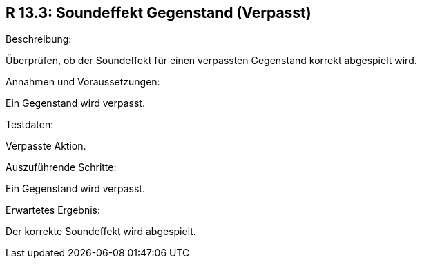 == R 13.3: Soundeffekt Gegenstand (Verpasst)
.Beschreibung:
Überprüfen, ob der Soundeffekt für einen verpassten Gegenstand korrekt abgespielt wird.

.Annahmen und Voraussetzungen:
Ein Gegenstand wird verpasst.

.Testdaten:
Verpasste Aktion.

.Auszuführende Schritte:
Ein Gegenstand wird verpasst.

.Erwartetes Ergebnis:
Der korrekte Soundeffekt wird abgespielt.